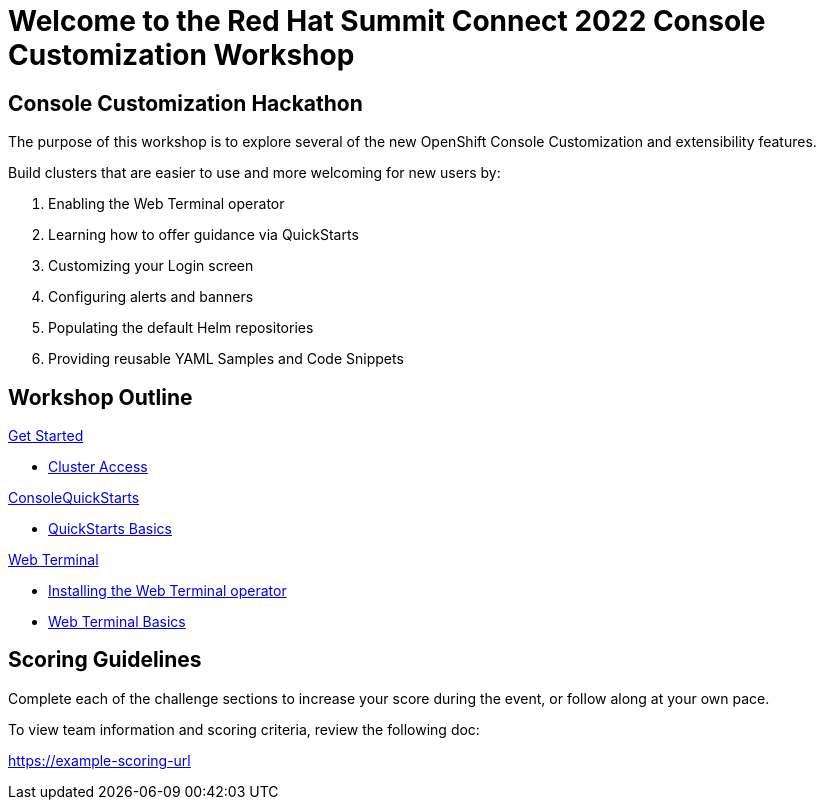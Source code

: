 = Welcome to the Red Hat Summit Connect 2022 Console Customization Workshop
:page-layout: home
:!sectids:

[.text-center.strong]
== Console Customization Hackathon

The purpose of this workshop is to explore several of the new OpenShift Console Customization and extensibility features. 

Build clusters that are easier to use and more welcoming for new users by:

1. Enabling the Web Terminal operator
2. Learning how to offer guidance via QuickStarts
3. Customizing your Login screen
4. Configuring alerts and banners
5. Populating the default Helm repositories
6. Providing reusable YAML Samples and Code Snippets

[.tiles.browse]
== Workshop Outline

[.tile]
.xref:index.adoc[Get Started]
* xref:index.adoc#[Cluster Access]

[.title]
.xref:01-quickstarts.adoc#[ConsoleQuickStarts]
* xref:01-quickstarts.adoc#basics[QuickStarts Basics]

[.tile]
.xref:02-web-terminal.adoc[Web Terminal]
* xref:02-web-terminal.adoc#install[Installing the Web Terminal operator]
* xref:02-web-terminal.adoc#test[Web Terminal Basics]

[scoring]
== Scoring Guidelines

:scoring_doc_url: https://example-scoring-url

Complete each of the challenge sections to increase your score during the event, or follow along at your own pace.

To view team information and scoring criteria, review the following doc:

{scoring_doc_url}
